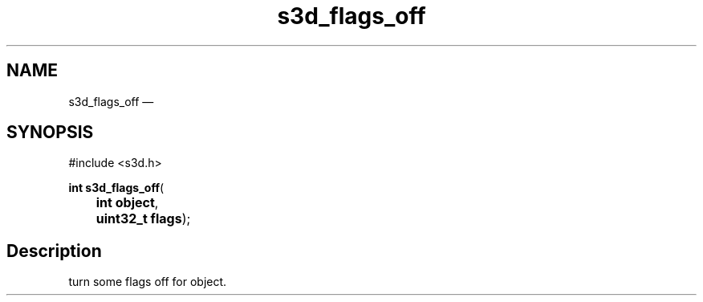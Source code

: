 .TH "s3d_flags_off" "3" 
.SH "NAME" 
s3d_flags_off \(em  
.SH "SYNOPSIS" 
.PP 
.nf 
#include <s3d.h> 
.sp 1 
\fBint \fBs3d_flags_off\fP\fR( 
\fB	int \fBobject\fR\fR, 
\fB	uint32_t \fBflags\fR\fR); 
.fi 
.SH "Description" 
.PP 
turn some flags off for object.          
.\" created by instant / docbook-to-man, Mon 01 Sep 2008, 20:31 
